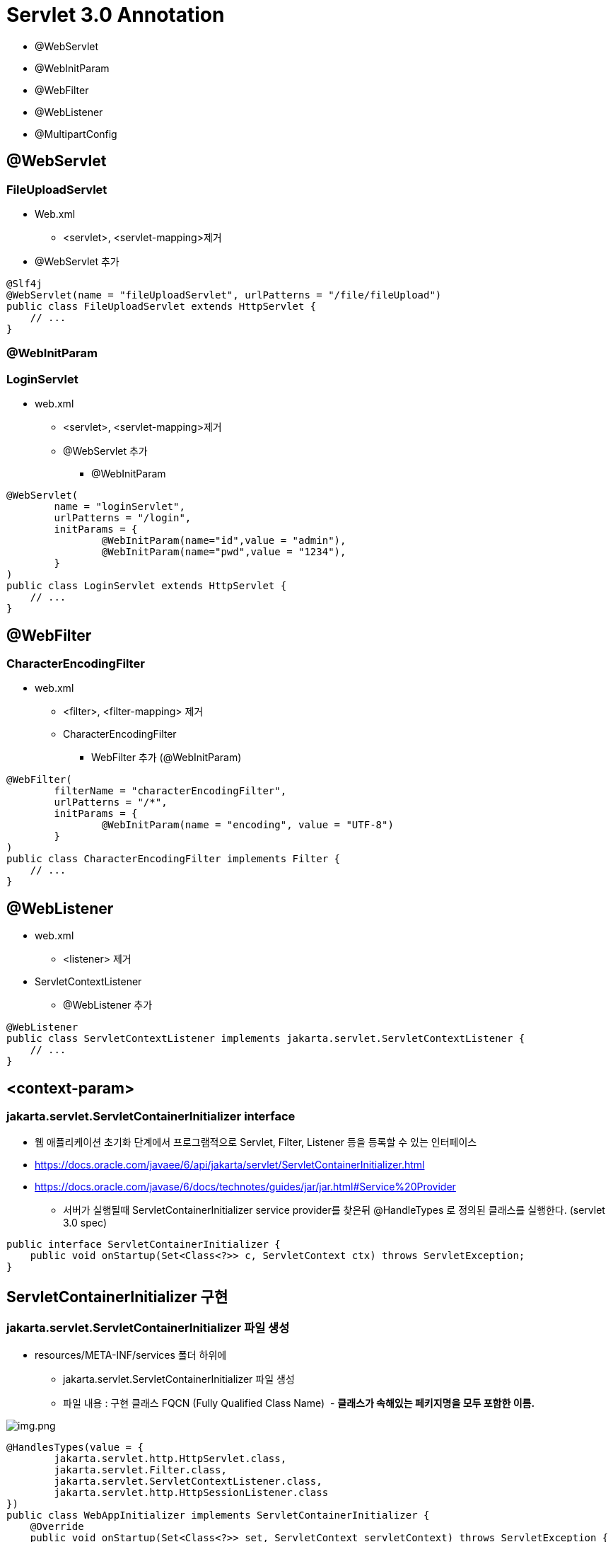 = Servlet 3.0 Annotation

* @WebServlet
* @WebInitParam
* @WebFilter
* @WebListener
* @MultipartConfig

== *@WebServlet*

=== **FileUploadServlet **

* Web.xml
** &lt;servlet&gt;, &lt;servlet-mapping&gt;제거
* @WebServlet 추가
[source,java]
----
@Slf4j
@WebServlet(name = "fileUploadServlet", urlPatterns = "/file/fileUpload")
public class FileUploadServlet extends HttpServlet {
    // ...
}

----

=== *@WebInitParam*

=== *LoginServlet*

* web.xml
** &lt;servlet&gt;, &lt;servlet-mapping&gt;제거
** @WebServlet 추가
*** @WebInitParam

[source,java]
----
@WebServlet(
        name = "loginServlet", 
        urlPatterns = "/login",
        initParams = {
                @WebInitParam(name="id",value = "admin"),
                @WebInitParam(name="pwd",value = "1234"),
        }
)
public class LoginServlet extends HttpServlet {
    // ...
}
----

== @WebFilter

=== *CharacterEncodingFilter*

* web.xml
** &lt;filter&gt;, &lt;filter-mapping&gt; 제거
** CharacterEncodingFilter
*** WebFilter 추가 (@WebInitParam)

[source,java]
----
@WebFilter(
        filterName = "characterEncodingFilter",
        urlPatterns = "/*",
        initParams = {
                @WebInitParam(name = "encoding", value = "UTF-8")
        }
)
public class CharacterEncodingFilter implements Filter {
    // ...
}
----

== @WebListener

* web.xml
** &lt;listener&gt; 제거
* ServletContextListener
** @WebListener 추가

[source,java]
----
@WebListener
public class ServletContextListener implements jakarta.servlet.ServletContextListener {
    // ...
}
----

## <context-param>

### jakarta.servlet.ServletContainerInitializer interface

* 웹 애플리케이션 초기화 단계에서 프로그램적으로 Servlet, Filter, Listener 등을 등록할 수 있는 인터페이스
* https://docs.oracle.com/javaee/6/api/jakarta/servlet/ServletContainerInitializer.html
* https://docs.oracle.com/javase/6/docs/technotes/guides/jar/jar.html#Service%20Provider
** 서버가 실행될때 ServletContainerInitializer service provider를 찾은뒤 @HandleTypes 로 정의된 클래스를 실행한다. (servlet 3.0 spec)

[source,java]
----
public interface ServletContainerInitializer {
    public void onStartup(Set<Class<?>> c, ServletContext ctx) throws ServletException;
}
----

== ServletContainerInitializer 구현

=== jakarta.servlet.ServletContainerInitializer 파일 생성

* resources/META-INF/services 폴더 하위에
** jakarta.servlet.ServletContainerInitializer 파일 생성
** 파일 내용 : 구현 클래스 FQCN (Fully Qualified Class Name)  - ** 클래스가 속해있는 페키지명을 모두 포함한 이름. **

image:resources/img.png[img.png]

[source,java]
----
@HandlesTypes(value = {
        jakarta.servlet.http.HttpServlet.class,
        jakarta.servlet.Filter.class,
        jakarta.servlet.ServletContextListener.class,
        jakarta.servlet.http.HttpSessionListener.class
})
public class WebAppInitializer implements ServletContainerInitializer {
    @Override
    public void onStartup(Set<Class<?>> set, ServletContext servletContext) throws ServletException {
        servletContext.setInitParameter("url","https://nhnacademy.com");
        servletContext.setInitParameter("counterFileName","counter.dat");
    }
}
----

== web.xml 에서 context-param 제거

[source,xml]
----
<context-param>
    <param-name>url</param-name>
    <param-value>https://nhnacademy.com</param-value>
</context-param>
<context-param>
    <param-name>counterFileName</param-name>
    <param-value>counter.dat</param-value>
</context-param>
----

----
ServletContainerInitializer 인터페이스는 Servlet 3.0 버전에서 새롭게 도입된 인터페이스로, 웹 애플리케이션이 시작될 때 서블릿 컨테이너에 의해 호출되는 클래스의 초기화를 담당합니다. 이 인터페이스를 구현하는 클래스는 웹 애플리케이션이 시작될 때 자동으로 호출됩니다.

ServletContainerInitializer 인터페이스는 onStartup() 메서드를 정의하고 있습니다. 이 메서드는 Set<Class<?>> 클래스 목록과 ServletContext 객체를 매개변수로 받습니다. Set<Class<?>>은 ServletContainerInitializer 구현체가 처리할 클래스나 인터페이스의 집합을 지정합니다. ServletContext 객체는 웹 애플리케이션의 ServletContext를 나타냅니다.

@HandlesTypes 애노테이션은 onStartup() 메서드에서 처리할 클래스나 인터페이스를 지정하는 데 사용됩니다. 예를 들어, @HandlesTypes(MyInterface.class)로 지정하면 ServletContainerInitializer 구현체는 MyInterface를 구현한 모든 클래스를 찾아 초기화합니다. 이를 활용해 원하는 타입의 클래스를 찾아 초기화할 수 있습니다.

ServletContainerInitializer는 서블릿 컨테이너의 확장 가능성을 높이고, 전통적인 web.xml 파일을 대체할 수 있는 방법으로 사용됩니다. 이를 통해 프로그래머는 보다 유연하게 웹 애플리케이션을 구성할 수 있습니다.
----